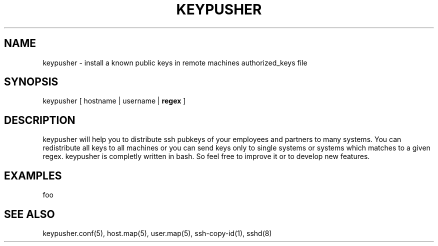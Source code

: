 .TH KEYPUSHER 8 "November 2012" BASHTOOLS

.SH NAME
keypusher - install a known public keys in remote machines authorized_keys file

.SH SYNOPSIS
keypusher [ hostname | username |
.B
regex
]

.SH DESCRIPTION
keypusher will help you to distribute ssh pubkeys of your employees and partners to many systems. You can redistribute all keys to all machines or you can send keys
only to single systems or systems which matches to a given regex. keypusher is completly written in bash. So feel free to improve it or to develop new features.

.SH EXAMPLES
foo

.SH SEE ALSO
keypusher.conf(5), host.map(5), user.map(5), ssh-copy-id(1), sshd(8)

